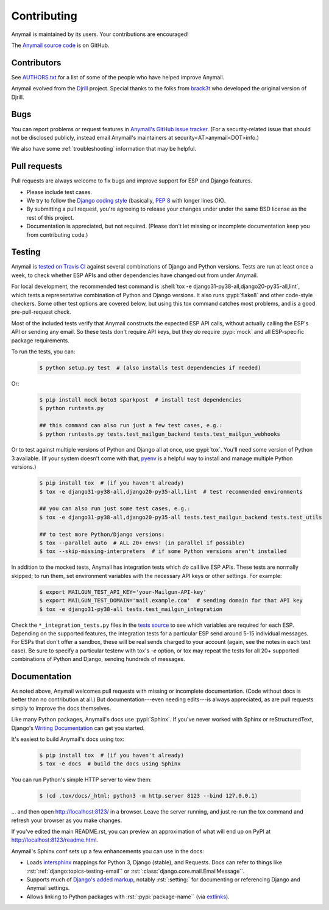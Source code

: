 .. role:: shell(code)
    :language: shell

.. role:: rst(code)
    :language: rst


.. _contributing:

Contributing
============

Anymail is maintained by its users. Your contributions are encouraged!

The `Anymail source code`_ is on GitHub.

.. _Anymail source code: https://github.com/anymail/django-anymail


Contributors
------------

See `AUTHORS.txt`_ for a list of some of the people who have helped
improve Anymail.

Anymail evolved from the `Djrill`_ project. Special thanks to the
folks from `brack3t`_ who developed the original version of Djrill.

.. _AUTHORS.txt: https://github.com/anymail/django-anymail/blob/master/AUTHORS.txt
.. _brack3t: http://brack3t.com/
.. _Djrill: https://github.com/brack3t/Djrill


.. _reporting-bugs:

Bugs
----

You can report problems or request features in `Anymail's GitHub issue tracker`_.
(For a security-related issue that should not be disclosed publicly, instead email
Anymail's maintainers at security<AT>anymail<DOT>info.)

We also have some :ref:`troubleshooting` information that may be helpful.

.. _Anymail's GitHub issue tracker: https://github.com/anymail/django-anymail/issues


Pull requests
-------------

Pull requests are always welcome to fix bugs and improve support for ESP and Django features.

* Please include test cases.
* We try to follow the `Django coding style`_
  (basically, :pep:`8` with longer lines OK).
* By submitting a pull request, you're agreeing to release your changes under under
  the same BSD license as the rest of this project.
* Documentation is appreciated, but not required.
  (Please don't let missing or incomplete documentation keep you from contributing code.)

.. Intentionally point to Django dev branch for coding docs (rather than Django stable):
.. _Django coding style:
    https://docs.djangoproject.com/en/dev/internals/contributing/writing-code/coding-style/


Testing
-------

Anymail is `tested on Travis CI`_ against several combinations of Django
and Python versions. Tests are run at least once a week, to check whether ESP APIs
and other dependencies have changed out from under Anymail.

For local development, the recommended test command is
:shell:`tox -e django31-py38-all,django20-py35-all,lint`, which tests a representative
combination of Python and Django versions. It also runs :pypi:`flake8` and other
code-style checkers. Some other test options are covered below, but using this
tox command catches most problems, and is a good pre-pull-request check.

Most of the included tests verify that Anymail constructs the expected ESP API
calls, without actually calling the ESP's API or sending any email. So these tests
don't require API keys, but they *do* require :pypi:`mock` and all ESP-specific
package requirements.

To run the tests, you can:

    .. code-block:: console

        $ python setup.py test  # (also installs test dependencies if needed)

Or:

    .. code-block:: console

        $ pip install mock boto3 sparkpost  # install test dependencies
        $ python runtests.py

        ## this command can also run just a few test cases, e.g.:
        $ python runtests.py tests.test_mailgun_backend tests.test_mailgun_webhooks

Or to test against multiple versions of Python and Django all at once, use :pypi:`tox`.
You'll need some version of Python 3 available. (If your system doesn't come
with that, `pyenv`_ is a helpful way to install and manage multiple Python versions.)

    .. code-block:: console

        $ pip install tox  # (if you haven't already)
        $ tox -e django31-py38-all,django20-py35-all,lint  # test recommended environments

        ## you can also run just some test cases, e.g.:
        $ tox -e django31-py38-all,django20-py35-all tests.test_mailgun_backend tests.test_utils

        ## to test more Python/Django versions:
        $ tox --parallel auto  # ALL 20+ envs! (in parallel if possible)
        $ tox --skip-missing-interpreters  # if some Python versions aren't installed

In addition to the mocked tests, Anymail has integration tests which *do* call live ESP APIs.
These tests are normally skipped; to run them, set environment variables with the necessary
API keys or other settings. For example:

    .. code-block:: console

        $ export MAILGUN_TEST_API_KEY='your-Mailgun-API-key'
        $ export MAILGUN_TEST_DOMAIN='mail.example.com'  # sending domain for that API key
        $ tox -e django31-py38-all tests.test_mailgun_integration

Check the ``*_integration_tests.py`` files in the `tests source`_ to see which variables
are required for each ESP. Depending on the supported features, the integration tests for
a particular ESP send around 5-15 individual messages. For ESPs that don't offer a sandbox,
these will be real sends charged to your account (again, see the notes in each test case).
Be sure to specify a particular testenv with tox's `-e` option, or tox may repeat the tests
for all 20+ supported combinations of Python and Django, sending hundreds of messages.


.. _pyenv: https://github.com/pyenv/pyenv
.. _tested on Travis CI: https://travis-ci.org/anymail/django-anymail
.. _tests source: https://github.com/anymail/django-anymail/blob/master/tests
.. _.travis.yml: https://github.com/anymail/django-anymail/blob/master/.travis.yml


Documentation
-------------

As noted above, Anymail welcomes pull requests with missing or incomplete
documentation. (Code without docs is better than no contribution at all.)
But documentation---even needing edits---is always appreciated, as are pull
requests simply to improve the docs themselves.

Like many Python packages, Anymail's docs use :pypi:`Sphinx`. If you've never
worked with Sphinx or reStructuredText, Django's `Writing Documentation`_ can
get you started.

It's easiest to build Anymail's docs using tox:

    .. code-block:: console

        $ pip install tox  # (if you haven't already)
        $ tox -e docs  # build the docs using Sphinx

You can run Python's simple HTTP server to view them:

    .. code-block:: console

        $ (cd .tox/docs/_html; python3 -m http.server 8123 --bind 127.0.0.1)

... and then open http://localhost:8123/ in a browser. Leave the server running,
and just re-run the tox command and refresh your browser as you make changes.

If you've edited the main README.rst, you can preview an approximation of what
will end up on PyPI at http://localhost:8123/readme.html.

Anymail's Sphinx conf sets up a few enhancements you can use in the docs:

* Loads `intersphinx`_ mappings for Python 3, Django (stable), and Requests.
  Docs can refer to things like :rst:`:ref:`django:topics-testing-email``
  or :rst:`:class:`django.core.mail.EmailMessage``.
* Supports much of `Django's added markup`_, notably :rst:`:setting:`
  for documenting or referencing Django and Anymail settings.
* Allows linking to Python packages with :rst:`:pypi:`package-name``
  (via `extlinks`_).

.. _Django's added markup:
    https://docs.djangoproject.com/en/stable/internals/contributing/writing-documentation/#django-specific-markup
.. _extlinks: http://www.sphinx-doc.org/en/stable/ext/extlinks.html
.. _intersphinx: http://www.sphinx-doc.org/en/master/ext/intersphinx.html
.. _Writing Documentation:
    https://docs.djangoproject.com/en/stable/internals/contributing/writing-documentation/

